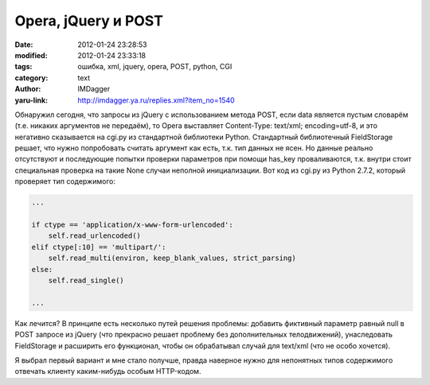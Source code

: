 Opera, jQuery и POST
====================
:date: 2012-01-24 23:28:53
:modified: 2012-01-24 23:33:18
:tags: ошибка, xml, jquery, opera, POST, python, CGI
:category: text
:author: IMDagger
:yaru-link: http://imdagger.ya.ru/replies.xml?item_no=1540

Обнаружил сегодня, что запросы из jQuery с использованием метода
POST, если data является пустым словарём (т.е. никаких аргументов не
передаём), то Opera выставляет Content-Type: text/xml; encoding=utf-8, и
это негативно сказывается на cgi.py из стандартной библиотеки Python.
Стандартный библиотечный FieldStorage решает, что нужно попробовать
считать аргумент как есть, т.к. тип данных не ясен. Но данные реально
отсутствуют и последующие попытки проверки параметров при помощи
has\_key проваливаются, т.к. внутри стоит специальная проверка на такие
None случаи неполной инициализации. Вот код из cgi.py из Python 2.7.2,
который проверяет тип содержимого:

.. code-block:: python

   ...

   if ctype == 'application/x-www-form-urlencoded':
       self.read_urlencoded()
   elif ctype[:10] == 'multipart/':
       self.read_multi(environ, keep_blank_values, strict_parsing)
   else:
       self.read_single()

   ...

Как лечится? В принципе есть несколько путей решения проблемы:
добавить фиктивный параметр равный null в POST запросе из jQuery (что
прекрасно решает проблему без дополнительных телодвижений), унаследовать
FieldStorage и расширить его функционал, чтобы он обрабатывал случай для
text/xml (что не особо хочется).

Я выбрал первый вариант и мне стало получше, правда наверное нужно
для непонятных типов содержимого отвечать клиенту каким-нибудь особым
HTTP-кодом.
